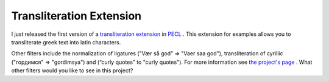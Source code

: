 Transliteration Extension
=========================

.. articleMetaData::
   :Where: Skien, Norway
   :Date: 20041024 2344 CEST
   :Tags: php, work

I just released the first version of a `transliteration extension`_ in `PECL`_ .
This extension for examples allows you to transliterate greek text
into latin characters.

Other filters include the normalization of ligatures ("Vær så god"
=> "Vaer saa god"), transliteration of cyrillic ("гордимся" =>
"gordimsya") and (“curly quotes” to "curly quotes"). For more
information see `the project's page`_ . What other filters would you like to see in this
project?


.. _`transliteration extension`: /translit.php
.. _`PECL`: http://pecl.php.net/translit
.. _`the project's page`: /translit.php

